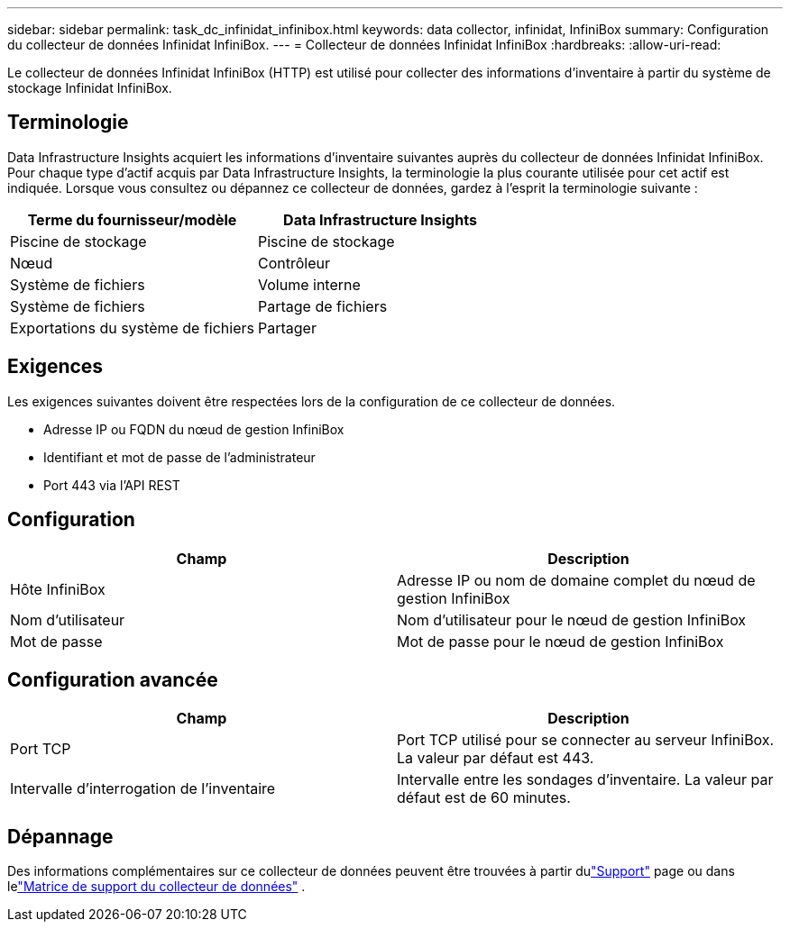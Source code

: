 ---
sidebar: sidebar 
permalink: task_dc_infinidat_infinibox.html 
keywords: data collector, infinidat, InfiniBox 
summary: Configuration du collecteur de données Infinidat InfiniBox. 
---
= Collecteur de données Infinidat InfiniBox
:hardbreaks:
:allow-uri-read: 


[role="lead"]
Le collecteur de données Infinidat InfiniBox (HTTP) est utilisé pour collecter des informations d'inventaire à partir du système de stockage Infinidat InfiniBox.



== Terminologie

Data Infrastructure Insights acquiert les informations d'inventaire suivantes auprès du collecteur de données Infinidat InfiniBox.  Pour chaque type d’actif acquis par Data Infrastructure Insights, la terminologie la plus courante utilisée pour cet actif est indiquée.  Lorsque vous consultez ou dépannez ce collecteur de données, gardez à l'esprit la terminologie suivante :

[cols="2*"]
|===
| Terme du fournisseur/modèle | Data Infrastructure Insights 


| Piscine de stockage | Piscine de stockage 


| Nœud | Contrôleur 


| Système de fichiers | Volume interne 


| Système de fichiers | Partage de fichiers 


| Exportations du système de fichiers | Partager 
|===


== Exigences

Les exigences suivantes doivent être respectées lors de la configuration de ce collecteur de données.

* Adresse IP ou FQDN du nœud de gestion InfiniBox
* Identifiant et mot de passe de l'administrateur
* Port 443 via l'API REST




== Configuration

[cols="2*"]
|===
| Champ | Description 


| Hôte InfiniBox | Adresse IP ou nom de domaine complet du nœud de gestion InfiniBox 


| Nom d'utilisateur | Nom d'utilisateur pour le nœud de gestion InfiniBox 


| Mot de passe | Mot de passe pour le nœud de gestion InfiniBox 
|===


== Configuration avancée

[cols="2*"]
|===
| Champ | Description 


| Port TCP | Port TCP utilisé pour se connecter au serveur InfiniBox.  La valeur par défaut est 443. 


| Intervalle d'interrogation de l'inventaire | Intervalle entre les sondages d'inventaire. La valeur par défaut est de 60 minutes. 
|===


== Dépannage

Des informations complémentaires sur ce collecteur de données peuvent être trouvées à partir dulink:concept_requesting_support.html["Support"] page ou dans lelink:reference_data_collector_support_matrix.html["Matrice de support du collecteur de données"] .
